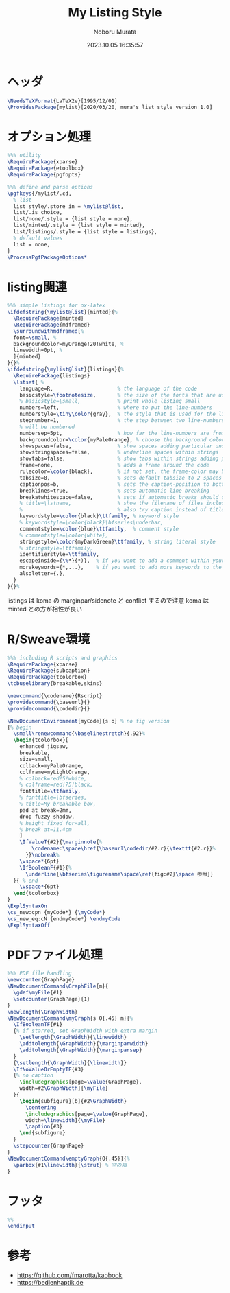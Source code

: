 #+TITLE: My Listing Style
#+AUTHOR: Noboru Murata
#+EMAIL: noboru.murata@gmail.com
#+DATE: 2023.10.05 16:35:57
#+STARTUP: hidestars content
#+OPTIONS: date:t H:4 num:nil toc:nil \n:nil
#+OPTIONS: @:t ::t |:t ^:t -:t f:t *:t TeX:t LaTeX:t 
#+OPTIONS: skip:nil d:nil todo:t pri:nil tags:not-in-toc
#+PROPERTY: header-args+ :tangle mylist.sty
# C-c C-v t tangle

* ヘッダ
:PROPERTIES:
:ID:       EA355DEA-09E0-41B9-B94D-FAC1A8BFED44
:END:
#+begin_src latex
\NeedsTeXFormat{LaTeX2e}[1995/12/01]
\ProvidesPackage{mylist}[2020/03/20, mura's list style version 1.0]
#+end_src  

* オプション処理
:PROPERTIES:
:ID:       F78F795C-30DC-4F78-94C4-C4C49EB48BAD
:END:
#+begin_src latex
%%% utility
\RequirePackage{xparse}
\RequirePackage{etoolbox}
\RequirePackage{pgfopts}

%%% define and parse options
\pgfkeys{/mylist/.cd,
  % list
  list style/.store in = \mylist@list,
  list/.is choice,
  list/none/.style = {list style = none},
  list/minted/.style = {list style = minted},
  list/listings/.style = {list style = listings},
  % default values
  list = none, 
}
\ProcessPgfPackageOptions*
#+end_src

* listing関連
:PROPERTIES:
:ID:       E85C548D-20EB-4F98-A909-A60FCFF0CBCA
:END:
#+begin_src latex
%%% simple listings for ox-latex
\ifdefstring{\mylist@list}{minted}{%
  \RequirePackage{minted} 
  \RequirePackage{mdframed}
  \surroundwithmdframed[%
  font=\small, %
  backgroundcolor=myOrange!20!white, %
  linewidth=0pt, %
  ]{minted}
}{}%
\ifdefstring{\mylist@list}{listings}{%
  \RequirePackage{listings} 
  \lstset{ %
    language=R,                     % the language of the code
    basicstyle=\footnotesize,       % the size of the fonts that are used for the code
    % basicstyle=\small,            % print whole listing small
    numbers=left,                   % where to put the line-numbers
    numberstyle=\tiny\color{gray},  % the style that is used for the line-numbers
    stepnumber=1,                   % the step between two line-numbers. If it's 1, each line
    % will be numbered
    numbersep=5pt,                  % how far the line-numbers are from the code
    backgroundcolor=\color{myPaleOrange}, % choose the background color. You must add \usepackage{color}
    showspaces=false,               % show spaces adding particular underscores
    showstringspaces=false,         % underline spaces within strings
    showtabs=false,                 % show tabs within strings adding particular underscores
    frame=none,                     % adds a frame around the code
    rulecolor=\color{black},        % if not set, the frame-color may be changed on line-breaks within not-black text (e.g. commens (green here))
    tabsize=8,                      % sets default tabsize to 2 spaces
    captionpos=b,                   % sets the caption-position to bottom
    breaklines=true,                % sets automatic line breaking
    breakatwhitespace=false,        % sets if automatic breaks should only happen at whitespace
    % title=\lstname,               % show the filename of files included with \lstinputlisting;
    %                               % also try caption instead of title
    keywordstyle=\color{black}\ttfamily, % keyword style
    % keywordstyle=\color{black}\bfseries\underbar,
    commentstyle=\color{blue}\ttfamily,  % comment style
    % commentstyle=\color{white},
    stringstyle=\color{myDarkGreen}\ttfamily, % string literal style
    % stringstyle=\ttfamily,
    identifierstyle=\ttfamily,
    escapeinside={\%*}{*)},  % if you want to add a comment within your code
    morekeywords={*,...},    % if you want to add more keywords to the set
    alsoletter={.},
  } 
}{}%
#+end_src  

listings は koma の marginpar/sidenote と conflict するので注意
koma は minted との方が相性が良い

* R/Sweave環境
:PROPERTIES:
:ID:       4A75BAE2-0C7B-413C-9D78-5C7E5B606593
:END:
#+begin_src latex
%%% including R scripts and graphics
\RequirePackage{xparse}
\RequirePackage{subcaption}
\RequirePackage{tcolorbox}
\tcbuselibrary{breakable,skins}

\newcommand{\codename}{Rscript}
\providecommand{\baseurl}{}
\providecommand{\codedir}{}

\NewDocumentEnvironment{myCode}{s o} % no fig version
{% begin
  \small\renewcommand{\baselinestretch}{.92}%
  \begin{tcolorbox}[
    enhanced jigsaw,
    breakable,
    size=small,
    colback=myPaleOrange,
    colframe=myLightOrange,
    % colback=red!5!white,
    % colframe=red!75!black,
    fonttitle=\ttfamily,
    % fonttitle=\bfseries,
    % title=My breakable box,
    pad at break=2mm,
    drop fuzzy shadow,
    % height fixed for=all,
    % break at=11.4cm
    ]
    \IfValueT{#2}{\marginnote{%
        \codename:\space\href{\baseurl\codedir/#2.r}{\texttt{#2.r}}%
      }}\nobreak%
    \vspace*{6pt}
    \IfBooleanF{#1}{%
      \underline{\bfseries\figurename\space\ref{fig:#2}\space 参照}}
  }{ % end
    \vspace*{6pt}
  \end{tcolorbox}
} 
\ExplSyntaxOn
\cs_new:cpn {myCode*} {\myCode*}
\cs_new_eq:cN {endmyCode*} \endmyCode
\ExplSyntaxOff
#+end_src  

* PDFファイル処理
:PROPERTIES:
:ID:       C66B7F7D-A0A0-4375-A115-4361FC2BC6AD
:END:
#+begin_src latex
%%% PDF file handling
\newcounter{GraphPage}
\NewDocumentCommand\GraphFile{m}{
  \gdef\myFile{#1}
  \setcounter{GraphPage}{1}
}
\newlength{\GraphWidth}
\NewDocumentCommand\myGraph{s O{.45} m}{%
  \IfBooleanTF{#1}
  {% if starred, set GraphWidth with extra margin
    \setlength{\GraphWidth}{\linewidth}
    \addtolength{\GraphWidth}{\marginparwidth}
    \addtolength{\GraphWidth}{\marginparsep}
  }
  {\setlength{\GraphWidth}{\linewidth}}
  \IfNoValueOrEmptyTF{#3}
  {% no caption
    \includegraphics[page=\value{GraphPage},
    width=#2\GraphWidth]{\myFile}
  }{ 
    \begin{subfigure}[b]{#2\GraphWidth}
      \centering
      \includegraphics[page=\value{GraphPage},
      width=\linewidth]{\myFile}
      \caption{#3}
    \end{subfigure}
  }
  \stepcounter{GraphPage}
}
\NewDocumentCommand\emptyGraph{O{.45}}{%
  \parbox{#1\linewidth}{\strut} % 空の箱
}
#+end_src

* フッタ
:PROPERTIES:
:ID:       F1CCE7D4-5219-4156-AA2D-8E331607C4AF
:END:
#+begin_src latex
%% 
\endinput
#+end_src

* 参考
  - https://github.com/fmarotta/kaobook
  - https://bedienhaptik.de

* COMMENT ローカル変数

# Local Variables:
# time-stamp-line-limit: 1000
# time-stamp-format: "%Y.%02m.%02d %02H:%02M:%02S"
# time-stamp-active: t
# time-stamp-start: "#\\+DATE:[ \t]*"
# time-stamp-end: "$"
# org-src-preserve-indentation: t
# org-edit-src-content-indentation: 0
# End:

